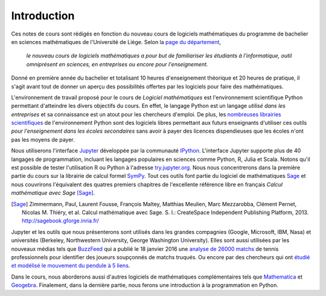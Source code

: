 Introduction
============

Ces notes de cours sont rédigés en fonction du nouveau cours de logiciels
mathématiques du programme de bachelier en sciences mathématiques de
l'Université de Liège. Selon la `page du département`__,

    *le nouveau cours de logiciels mathématiques a pour but de familiariser les
    étudiants à l'informatique, outil omniprésent en sciences, en entreprises
    ou encore pour l'enseignement.*

__ http://www.math.ulg.ac.be/programme.html

Donné en première année du bachelier et totalisant 10 heures d'enseignement
théorique et 20 heures de pratique, il s'agit avant tout de donner un aperçu
des possibilités offertes par les logiciels pour faire des mathématiques.

L'environnement de travail proposé pour le cours de *Logiciel mathématiques*
est l'environnement scientifique Python permettant d'atteindre les divers
objectifs du cours. En effet, le langage Python est un langage *utilisé dans
les entreprises* et sa connaissance est un atout pour les chercheurs d'emploi.
De plus, les `nombreuses librairies scientifiques`__ de l'environnement Python
sont des logiciels libres permettant aux futurs enseignants d'utiliser ces
outils *pour l'enseignement dans les écoles secondaires* sans avoir à payer des
licences dispendieuses que les écoles n'ont pas les moyens de payer.

__ https://www.scipy.org/topical-software.html

Nous utiliserons l'interface Jupyter__ développée par la communauté IPython__.
L'interface Jupyter supporte plus de 40 langages de programmation, incluant les
langages populaires en sciences comme Python, R, Julia et Scala. Notons qu'il
est possible de tester l'utilisation R ou Python à l'adresse try.jupyter.org__.
Nous nous concentrerons dans la première partie du cours sur la librairie de
calcul formel SymPy__. Tout ces outils font partie du logiciel de mathématiques
Sage__ et nous couvrirons l'équivalent des quatres premiers chapitres de
l'excellente référence libre en français *Calcul mathématique avec Sage*
[Sage]_.

__ http://jupyter.org/
__ http://ipython.org/
__ http://try.jupyter.org/
__ http://www.sympy.org/
__ http://www.sagemath.org

.. [Sage] Zimmermann, Paul, Laurent Fousse, François Maltey, Matthias
   Meulien, Marc Mezzarobba, Clément Pernet, Nicolas M. Thiéry, et al. Calcul
   mathématique avec Sage. S. l.: CreateSpace Independent Publishing Platform,
   2013. http://sagebook.gforge.inria.fr/

Jupyter et les outils que nous présenterons sont utilisés dans les grandes
compagnies (Google, Microsoft, IBM, Nasa) et universités (Berkeley,
Northwestern University, George Washington University). Elles sont aussi
utilisées par les nouveaux médias tels que BuzzFeed__ qui a publié le 18
janvier 2016 une `analyse de 26000 matchs`__ de tennis professionnels pour
identifier des joueurs soupçonnés de matchs truqués. Ou encore par des
chercheurs qui ont `étudié et modélisé le mouvement du pendule à 5 liens`__.

__ http://www.buzzfeed.com/
__ http://data.blog.lemonde.fr/2016/01/18/comment-buzzfeed-et-la-bbc-ont-analyse-26-000-matchs-de-tennis/
__ http://www.moorepants.info/blog/npendulum.html


Dans le cours, nous aborderons aussi d'autres logiciels de mathématiques
complémentaires tels que Mathematica__ et Geogebra__. Finalement, dans la
dernière partie, nous ferons une introduction à la programmation en Python.

__ https://www.wolfram.com/mathematica/
__ http://www.geogebra.org/

